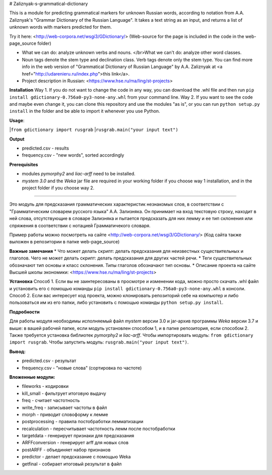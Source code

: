 # Zaliznyak-s-grammatical-dictionary

This is a module for predicting grammatical markers for unknown Russian words, according to notation from A.A. Zaliznyak's "Grammar Dictionary of the Russian Language". 
It takes a text string as an input, and returns a list of unknown words with markers predicted for them.

Try it here: <http://web-corpora.net/wsgi3/GDictionary/>
(Web-source for the page is included in the code in the web-page_source folder)

* What we can do: analyze unknown verbs and nouns. </br>What we can't do: analyze other word classes.
* Noun tags denote the stem type and declination class. Verb tags denote only the stem type. You can find more info in the web version of "Grammatical Dictionary of Russian Language" by A.A. Zaliznyak at <a href="http://udarenieru.ru/index.php">this link</a>.
* Project description in Russian: <https://www.hse.ru/ma/ling/st-projects>

**Installation**
Way 1. If you do not want to change the code in any way, you can download the .whl file and then run ``pip install gdictionary-0.756a0-py3-none-any.whl`` from your command line.
Way 2. If you want to see the code and maybe even change it, you can clone this repository and use the modules "as is", or you can run ``python setup.py install`` in the folder and be able to import it whenever you use Python.

**Usage**: 

|``from gdictionary import rusgrab``
|``rusgrab.main("your input text")``

**Output**

* predicted.csv - results

* frequency.csv - "new words", sorted accordingly

**Prerequisites** 

* modules *pymorphy2* and *liac-arff* need to be installed.
* *mystem 3.0* and the *Weka* jar file are required in your working folder if you choose way 1 installation, and in the project folder if you choose way 2.

----------------

Это модуль для предсказания грамматических характеристик незнакомых слов, в соответствии с "Грамматическим словарем русского языка" А.А. Зализняка. Он принимает на вход текстовую строку, находит в ней слова, отсутствующие в словаре Зализняка и пытается предсказать для них лемму и ее тип склонения или спряжения в соответствии с нотацией Грамматичекого словаря.

Пример работы можно посмотреть на сайте <http://web-corpora.net/wsgi3/GDictionary/>
(Код сайта также выложен в репозитории в папке web-page_source)

**Важные замечания**
* Что может делать скрипт: делать предсказания для неизвестных существительных и глаголов. Чего не может делать скрипт: делать предсказания для других частей речи.
* Теги существительных обозначают тип основы и класс склонения. Типы глаголов обозначают тип основы.
* Описание проекта на сайте Высшей школы экономики: <https://www.hse.ru/ma/ling/st-projects>

**Установка**
Способ 1. Если вы не заинтересованы в просмотре и изменении кода, можно просто скачать .whl файл и установить его с помощью команды ``pip install gdictionary-0.756a0-py3-none-any.whl`` в консоли.
Способ 2. Если вас интересует код проекта, можно клонировать репозиторий себе на компьютер и либо пользоваться им из его папки, либо установить с помощью команды ``python setup.py install``. 

**Подробности**

Для работы модуля необходимы исполняемый файл *mystem* версии 3.0 и jar-архив программы *Weka* версии 3.7 и выше: в вашей рабочей папке, если модуль установлен способом 1, и в папке репозитория, если способом 2.
Также требуется установка библиотек *pymorphy2* и *liac-arff*.
Чтобы импортировать модуль: ``from gdictionary import rusgrab``.
Чтобы запустить модуль: ``rusgrab.main("your input text")``.

**Вывод:**

* predicted.csv - результат
* frequency.csv - "новые слова" (сортировка по частоте)

**Вложенные модули:**

* fileworks - кодировки
* kill_small - фильтрует итоговую выдачу
* freq - считает частотность
* write_freq - записывает частоты в файл
* morph - приводит словоформу к лемме
* postprocessing - правила постобработки лемматизации
* recalculation - пересчитывает частотность лемм после постобработки
* targetdata - генерирует признаки для предсказания
* ARFFconversion - генерирует arff для новых слов
* postARFF - объединяет набор признаков 
* predictor - делает предсказание с помощью Weka
* getfinal - собирает итоговый результат в файл
